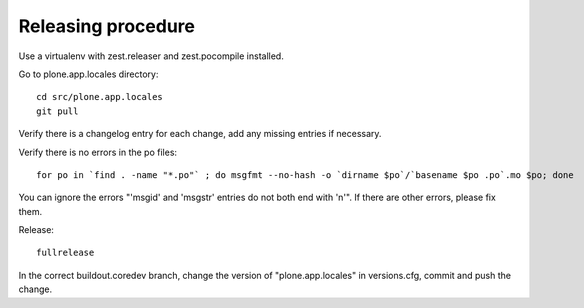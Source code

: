 Releasing procedure
===================

Use a virtualenv with zest.releaser and zest.pocompile installed.

Go to plone.app.locales directory::

    cd src/plone.app.locales
    git pull

Verify there is a changelog entry for each change, add any missing entries if necessary.

Verify there is no errors in the po files::

    for po in `find . -name "*.po"` ; do msgfmt --no-hash -o `dirname $po`/`basename $po .po`.mo $po; done

You can ignore the errors "'msgid' and 'msgstr' entries do not both end with '\n'". If there are other errors, please fix them.

Release::

    fullrelease

In the correct buildout.coredev branch, change the version of
"plone.app.locales" in versions.cfg, commit and push the change.
